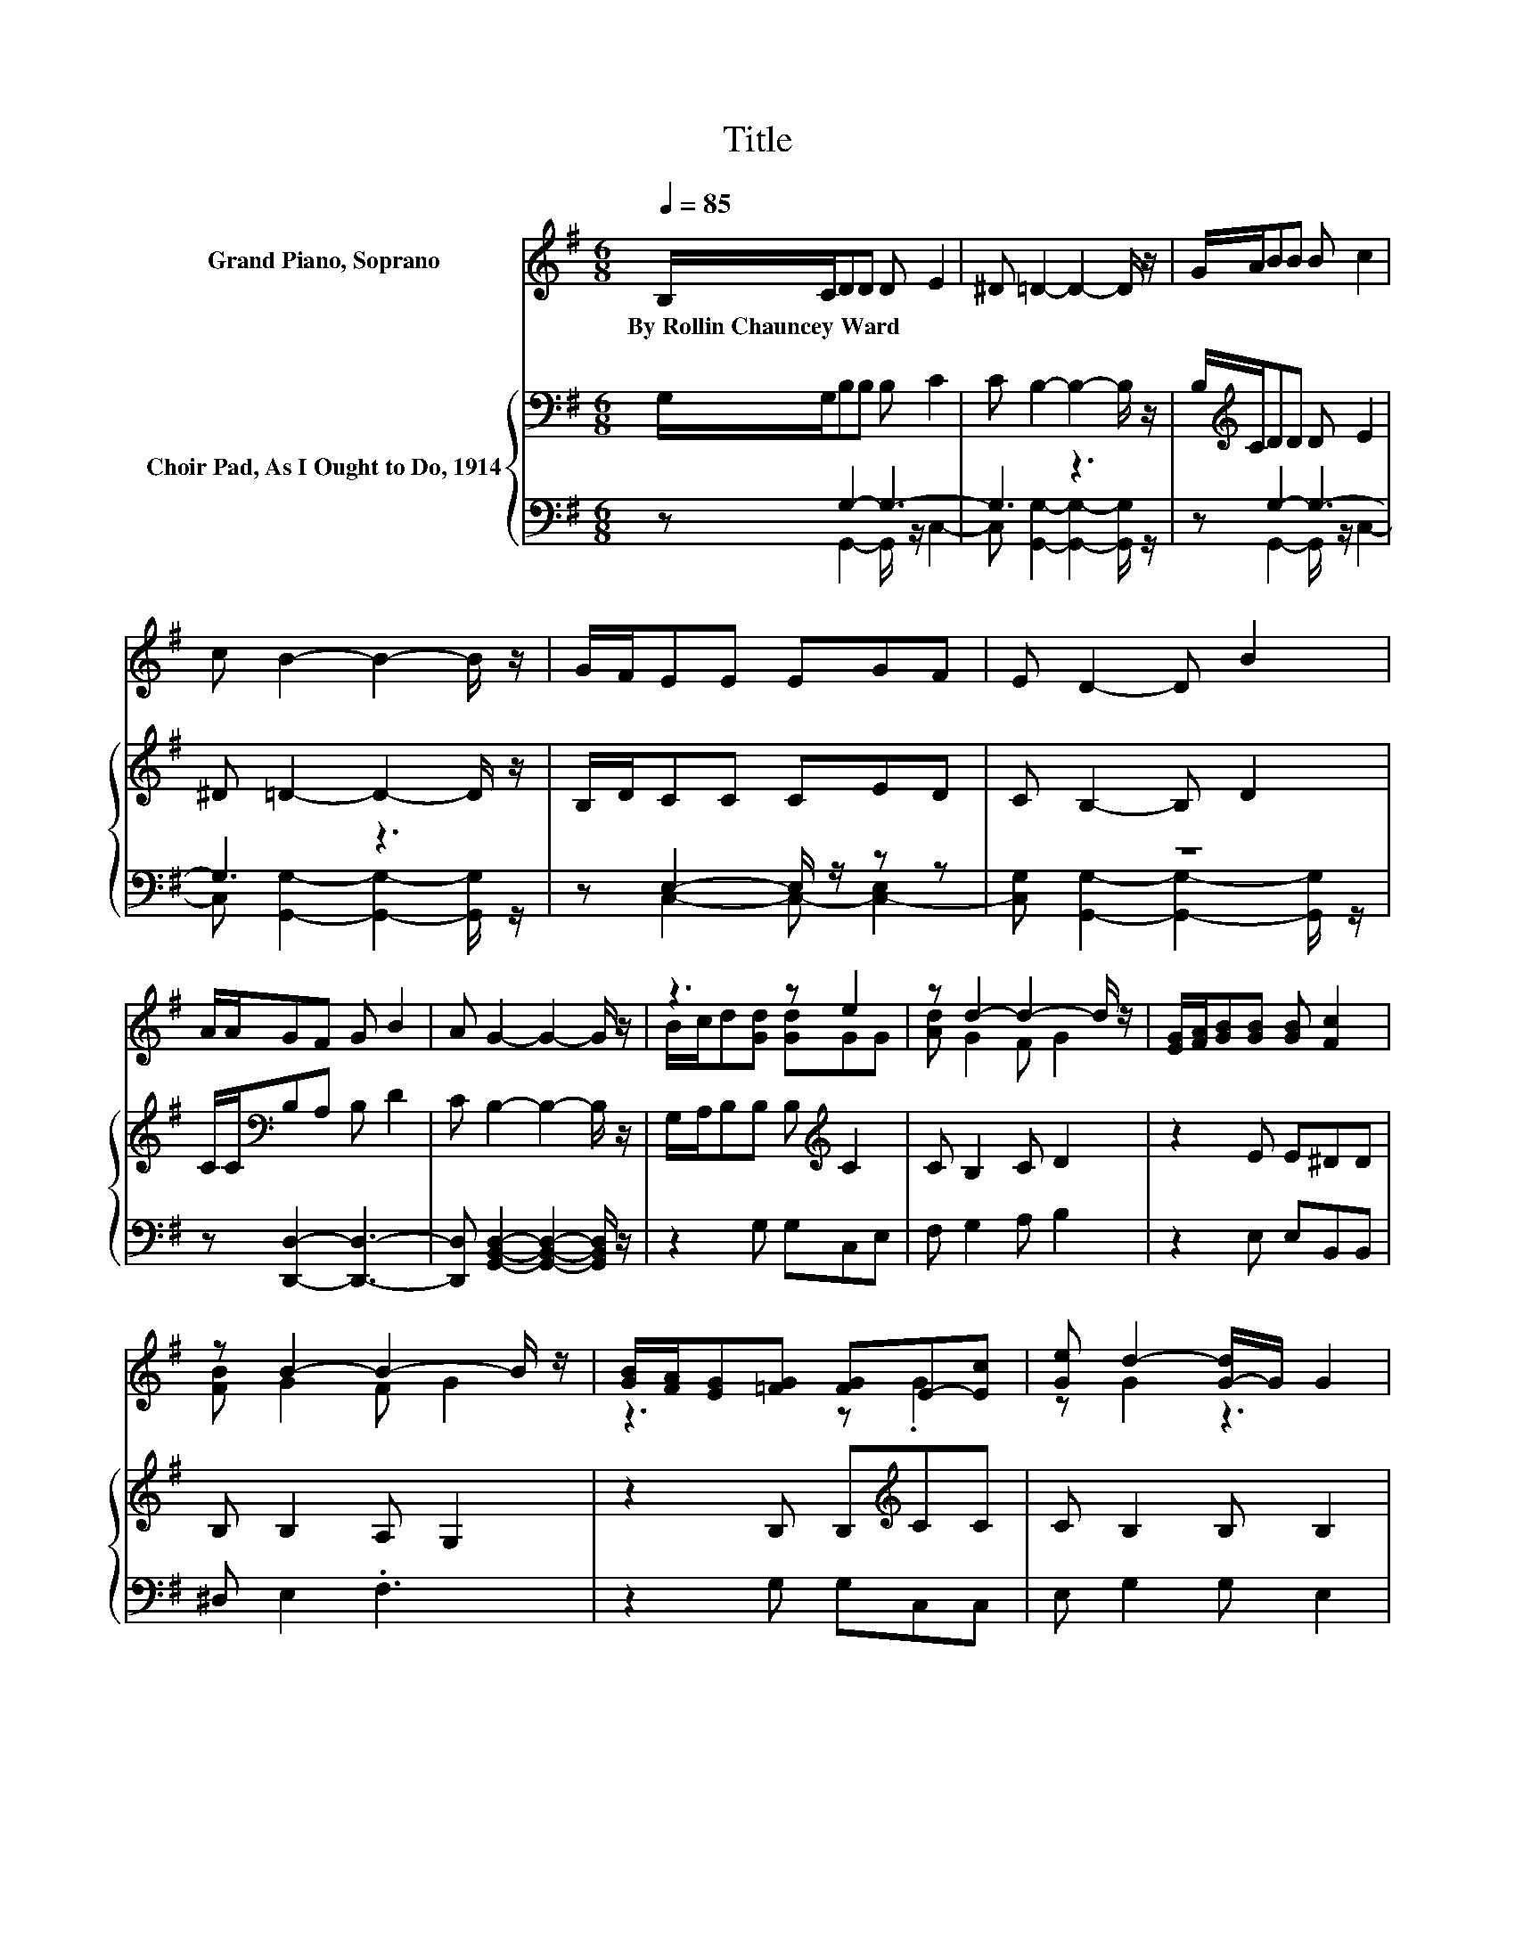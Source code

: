 X:1
T:Title
%%score ( 1 2 ) { 3 | ( 4 5 ) }
L:1/8
Q:1/4=85
M:6/8
K:G
V:1 treble nm="Grand Piano, Soprano"
V:2 treble 
V:3 bass nm="Choir Pad, As I Ought to Do, 1914"
V:4 bass 
V:5 bass 
V:1
 B,/C/DD D E2 | ^D =D2- D2- D/ z/ | G/A/BB B c2 | c B2- B2- B/ z/ | G/F/EE EGF | E D2- D B2 | %6
w: By~Rollin~Chauncey~Ward * * * * *||||||
 A/A/GF G B2 | A G2- G2- G/ z/ | z3 z e2 | z d2- d2- d/ z/ | [EG]/[FA]/[GB][GB] [GB] [Fc]2 | %11
w: |||||
 z B2- B2- B/ z/ | [GB]/[FA]/[EG][=FG] [FG]E-[Ec] | [Ge] d2- [G-d]/G/ G2 | %14
w: |||
 G/[GA]/[GB][GB] [Gc] [GB]2 | [DA] [DG]2- [DG]3- | [DG]3 z3 |] %17
w: |||
V:2
 x6 | x6 | x6 | x6 | x6 | x6 | x6 | x6 | B/c/d[Gd] [Gd]GG | [Ad] G2 F G2 | x6 | [FB] G2 F G2 | %12
 z3 z .G2 | z G2 z3 | x6 | x6 | x6 |] %17
V:3
 G,/G,/B,B, B, C2 | C B,2- B,2- B,/ z/ | B,/[K:treble]C/DD D E2 | ^D =D2- D2- D/ z/ | B,/D/CC CED | %5
 C B,2- B, D2 | C/C/[K:bass]B,A, B, D2 | C B,2- B,2- B,/ z/ | G,/A,/B,B, B,[K:treble] C2 | %9
 C B,2 C D2 | z2 E E^DD | B, B,2 A, G,2 | z2 B, B,[K:treble]CC | C B,2 B, B,2 | %14
 ^C/C/DD E[K:bass] D2 | C B,2- B,3- | B,3 z3 |] %17
V:4
 z G,2- G,3- | G,3 z3 | z G,2- G,3- | G,3 z3 | z E,2- E,/ z/ z z | z6 | z [D,,D,]2- [D,,D,]3- | %7
 [D,,D,] [G,,B,,D,]2- [G,,B,,D,]2- [G,,B,,D,]/ z/ | z2 G, G,C,E, | F, G,2 A, B,2 | z2 E, E,B,,B,, | %11
 ^D, E,2 .F,3 | z2 G, G,C,C, | E, G,2 G, E,2 | ^D,/D,/=D,D, D, D,2 | D, G,,2- G,,3- | G,,3 z3 |] %17
V:5
 z G,,2- G,,/ z/ C,2- | C, [G,,G,]2- [G,,G,]2- [G,,G,]/ z/ | z G,,2- G,,/ z/ C,2- | %3
 C, [G,,G,]2- [G,,G,]2- [G,,G,]/ z/ | z C,2- C,- [C,-E,]2 | %5
 [C,G,] [G,,G,]2- [G,,G,]2- [G,,G,]/ z/ | x6 | x6 | x6 | x6 | x6 | x6 | x6 | x6 | x6 | x6 | x6 |] %17


